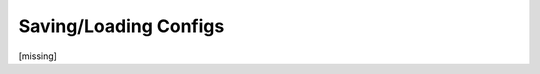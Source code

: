 Saving/Loading Configs
================================================================================

.. TODO: vignette A6 - exporting

[missing]
